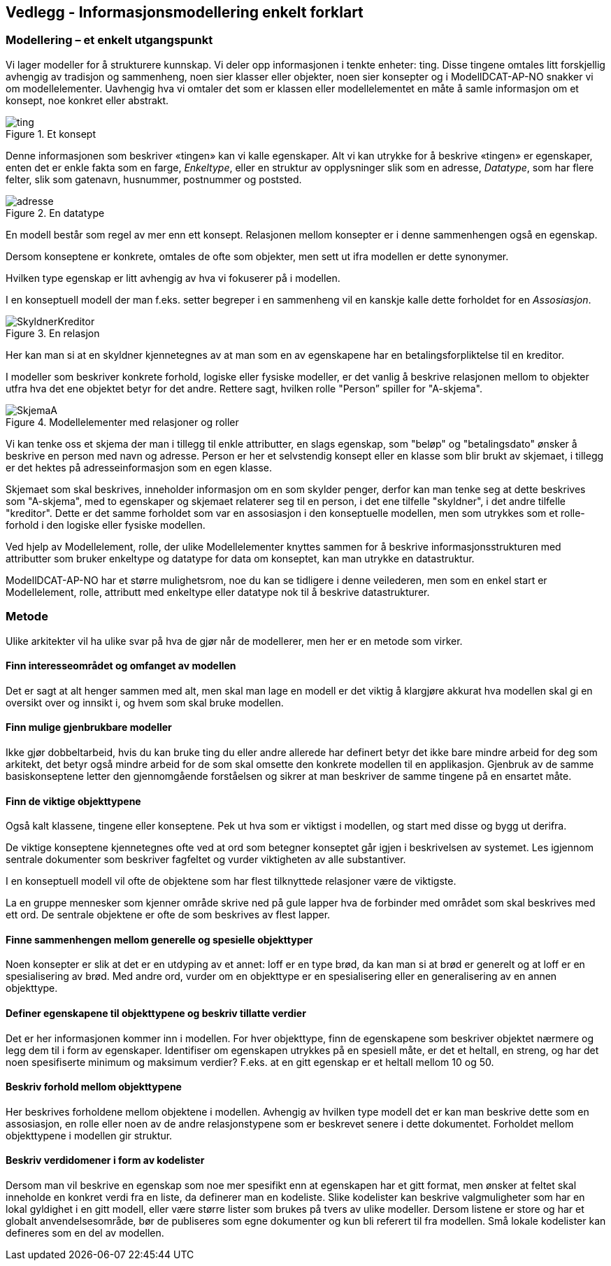 == Vedlegg - Informasjonsmodellering enkelt forklart [[Infomodellering-enkelt-forklart]]

===  Modellering – et enkelt utgangspunkt

Vi lager modeller for å strukturere kunnskap. Vi deler opp informasjonen i tenkte enheter: ting. Disse tingene omtales litt forskjellig avhengig av tradisjon og sammenheng, noen sier klasser eller objekter, noen sier konsepter og i ModellDCAT-AP-NO snakker vi om modellelementer. Uavhengig hva vi omtaler det som er klassen eller modellelementet en måte å samle informasjon om et konsept, noe konkret eller abstrakt.

.Et konsept
image::images/ting.png[]

Denne informasjonen som beskriver «tingen» kan vi kalle egenskaper. Alt vi kan utrykke for å beskrive «tingen» er egenskaper, enten det er enkle fakta som en farge, _Enkeltype_, eller en struktur av opplysninger slik som en adresse, _Datatype_, som har flere felter, slik som gatenavn, husnummer, postnummer og poststed.

.En datatype
image::images/adresse.png[]


En modell består som regel av mer enn ett konsept. Relasjonen mellom konsepter er i denne sammenhengen også en egenskap.

Dersom konseptene er konkrete, omtales de ofte som objekter, men sett ut ifra modellen er dette synonymer.

Hvilken type egenskap er litt avhengig av hva vi fokuserer på i modellen.

I en konseptuell modell der man f.eks. setter begreper i en sammenheng vil en kanskje kalle dette forholdet for en _Assosiasjon_.

.En relasjon
image::images/SkyldnerKreditor.png[]

Her kan man si at en skyldner kjennetegnes av at man som en av egenskapene har en betalingsforpliktelse til en kreditor.

I modeller som beskriver konkrete forhold, logiske eller fysiske modeller, er det vanlig å beskrive relasjonen mellom to objekter utfra hva det ene objektet betyr for det andre. Rettere sagt, hvilken rolle "Person” spiller for "A-skjema".

.Modellelementer med relasjoner og roller
image::images/SkjemaA.png[]


Vi kan tenke oss et skjema der man i tillegg til enkle attributter, en slags egenskap, som "beløp" og "betalingsdato" ønsker å beskrive en person med navn og adresse. Person er her et selvstendig konsept eller en klasse som blir brukt av skjemaet, i tillegg er det hektes på adresseinformasjon som en egen klasse.

Skjemaet som skal beskrives, inneholder informasjon om en som skylder penger, derfor kan man tenke seg at dette beskrives som "A-skjema", med to egenskaper og skjemaet relaterer seg til en person, i det ene tilfelle "skyldner", i det andre tilfelle "kreditor". Dette er det samme forholdet som var en assosiasjon i den konseptuelle modellen, men som utrykkes som et rolle-forhold i den logiske eller fysiske modellen.

Ved hjelp av Modellelement, rolle, der ulike Modellelementer knyttes sammen for å beskrive informasjonsstrukturen med attributter som bruker enkeltype og datatype for data om konseptet, kan man utrykke en datastruktur.

ModellDCAT-AP-NO har et større mulighetsrom, noe du kan se tidligere i denne veilederen, men som en enkel start er Modellelement, rolle, attributt med enkeltype eller datatype nok til å beskrive datastrukturer.

=== Metode

Ulike arkitekter vil ha ulike svar på hva de gjør når de modellerer, men her er en metode som virker.

====  Finn interesseområdet og omfanget av modellen

Det er sagt at alt henger sammen med alt, men skal man lage en modell er det viktig å klargjøre akkurat hva modellen skal gi en oversikt over og innsikt i, og hvem som skal bruke modellen.

==== Finn mulige gjenbrukbare modeller

Ikke gjør dobbeltarbeid, hvis du kan bruke ting du eller andre allerede har definert betyr det ikke bare mindre arbeid for deg som arkitekt, det betyr også mindre arbeid for de som skal omsette den konkrete modellen til en applikasjon. Gjenbruk av de samme basiskonseptene letter den gjennomgående forståelsen og sikrer at man beskriver de samme tingene på en ensartet måte.

==== Finn de viktige objekttypene

Også kalt klassene, tingene eller konseptene. Pek ut hva som er viktigst i modellen, og start med disse og bygg ut derifra.

De viktige konseptene kjennetegnes ofte ved at ord som betegner konseptet går igjen i beskrivelsen av systemet. Les igjennom sentrale dokumenter som beskriver fagfeltet og vurder viktigheten av alle substantiver.

I en konseptuell modell vil ofte de objektene som har flest tilknyttede relasjoner være de viktigste.

La en gruppe mennesker som kjenner område skrive ned på gule lapper hva de forbinder med området som skal beskrives med ett ord. De sentrale objektene er ofte de som beskrives av flest lapper.

==== Finne sammenhengen mellom generelle og spesielle objekttyper

Noen konsepter er slik at det er en utdyping av et annet: loff er en type brød, da kan man si at brød er generelt og at loff er en spesialisering av brød. Med andre ord, vurder om en objekttype er en spesialisering eller en generalisering av en annen objekttype.


====  Definer egenskapene til objekttypene og beskriv tillatte verdier

Det er her informasjonen kommer inn i modellen. For hver objekttype, finn de egenskapene som beskriver objektet nærmere og legg dem til i form av egenskaper. Identifiser om egenskapen utrykkes på en spesiell måte, er det et heltall, en streng, og har det noen spesifiserte minimum og maksimum verdier? F.eks. at en gitt egenskap er et heltall mellom 10 og 50.


====  Beskriv forhold mellom objekttypene

Her beskrives forholdene mellom objektene i modellen. Avhengig av hvilken type modell det er kan man beskrive dette som en assosiasjon, en rolle eller noen av de andre relasjonstypene som er beskrevet senere i dette dokumentet. Forholdet mellom objekttypene i modellen gir struktur.

==== Beskriv verdidomener i form av kodelister

Dersom man vil beskrive en egenskap som noe mer spesifikt enn at egenskapen har et gitt format, men ønsker at feltet skal inneholde en konkret verdi fra en liste, da definerer man en kodeliste. Slike kodelister kan beskrive valgmuligheter som har en lokal gyldighet i en gitt modell, eller være større lister som brukes på tvers av ulike modeller. Dersom listene er store og har et globalt anvendelsesområde, bør de publiseres som egne dokumenter og kun bli referert til fra modellen. Små lokale kodelister kan defineres som en del av modellen.

